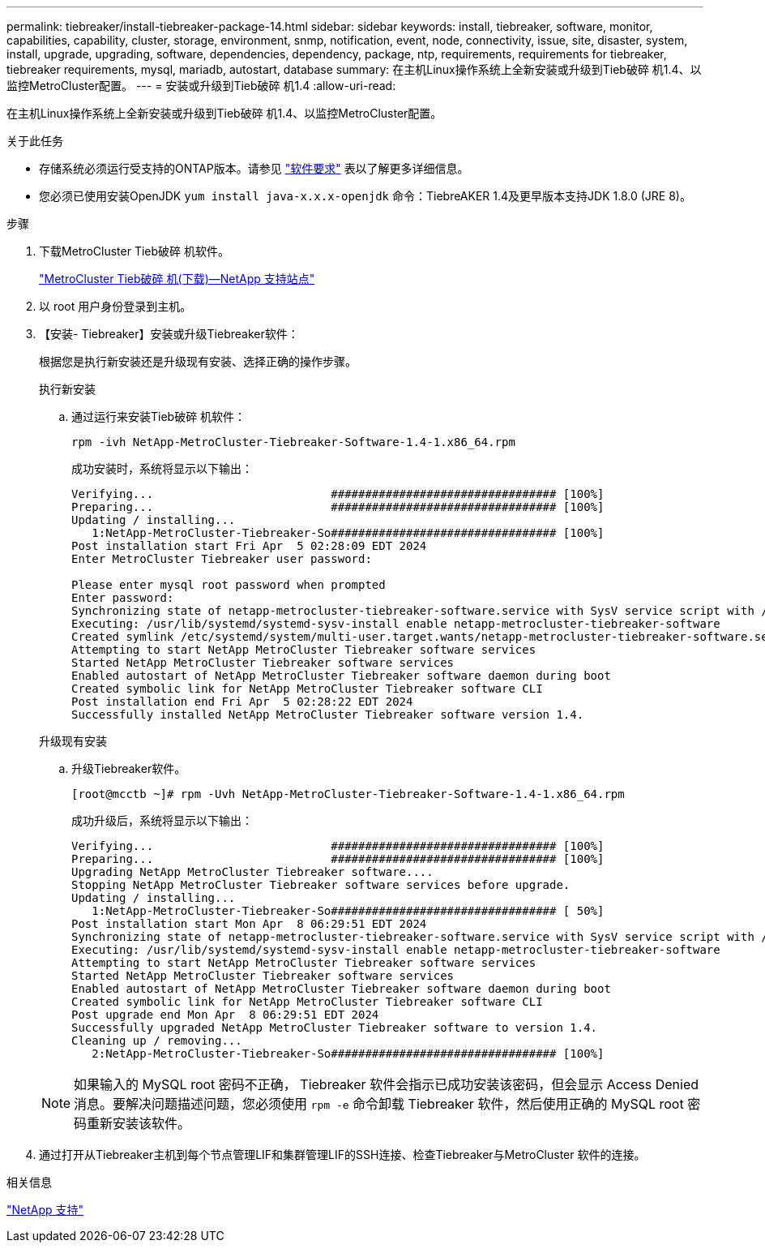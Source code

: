 ---
permalink: tiebreaker/install-tiebreaker-package-14.html 
sidebar: sidebar 
keywords: install, tiebreaker, software, monitor, capabilities, capability, cluster, storage, environment, snmp, notification, event, node, connectivity, issue, site, disaster, system, install, upgrade, upgrading, software, dependencies, dependency, package, ntp, requirements, requirements for tiebreaker, tiebreaker requirements, mysql, mariadb, autostart, database 
summary: 在主机Linux操作系统上全新安装或升级到Tieb破碎 机1.4、以监控MetroCluster配置。 
---
= 安装或升级到Tieb破碎 机1.4
:allow-uri-read: 


[role="lead"]
在主机Linux操作系统上全新安装或升级到Tieb破碎 机1.4、以监控MetroCluster配置。

.关于此任务
* 存储系统必须运行受支持的ONTAP版本。请参见 link:install_prepare.html#software-requirements["软件要求"] 表以了解更多详细信息。
* 您必须已使用安装OpenJDK `yum install java-x.x.x-openjdk` 命令：TiebreAKER 1.4及更早版本支持JDK 1.8.0 (JRE 8)。


.步骤
. 下载MetroCluster Tieb破碎 机软件。
+
https://mysupport.netapp.com/site/products/all/details/metrocluster-tiebreaker/downloads-tab["MetroCluster Tieb破碎 机(下载)—NetApp 支持站点"^]

. 以 root 用户身份登录到主机。
. 【安装- Tiebreaker】安装或升级Tiebreaker软件：
+
根据您是执行新安装还是升级现有安装、选择正确的操作步骤。

+
[role="tabbed-block"]
====
.执行新安装
--
.. 通过运行来安装Tieb破碎 机软件：
+
`rpm -ivh NetApp-MetroCluster-Tiebreaker-Software-1.4-1.x86_64.rpm`

+
成功安装时，系统将显示以下输出：

+
[listing]
----

Verifying...                          ################################# [100%]
Preparing...                          ################################# [100%]
Updating / installing...
   1:NetApp-MetroCluster-Tiebreaker-So################################# [100%]
Post installation start Fri Apr  5 02:28:09 EDT 2024
Enter MetroCluster Tiebreaker user password:

Please enter mysql root password when prompted
Enter password:
Synchronizing state of netapp-metrocluster-tiebreaker-software.service with SysV service script with /usr/lib/systemd/systemd-sysv-install.
Executing: /usr/lib/systemd/systemd-sysv-install enable netapp-metrocluster-tiebreaker-software
Created symlink /etc/systemd/system/multi-user.target.wants/netapp-metrocluster-tiebreaker-software.service → /etc/systemd/system/netapp-metrocluster-tiebreaker-software.service.
Attempting to start NetApp MetroCluster Tiebreaker software services
Started NetApp MetroCluster Tiebreaker software services
Enabled autostart of NetApp MetroCluster Tiebreaker software daemon during boot
Created symbolic link for NetApp MetroCluster Tiebreaker software CLI
Post installation end Fri Apr  5 02:28:22 EDT 2024
Successfully installed NetApp MetroCluster Tiebreaker software version 1.4.
----


--
.升级现有安装
--
.. 升级Tiebreaker软件。
+
[listing]
----
[root@mcctb ~]# rpm -Uvh NetApp-MetroCluster-Tiebreaker-Software-1.4-1.x86_64.rpm
----
+
成功升级后，系统将显示以下输出：

+
[listing]
----

Verifying...                          ################################# [100%]
Preparing...                          ################################# [100%]
Upgrading NetApp MetroCluster Tiebreaker software....
Stopping NetApp MetroCluster Tiebreaker software services before upgrade.
Updating / installing...
   1:NetApp-MetroCluster-Tiebreaker-So################################# [ 50%]
Post installation start Mon Apr  8 06:29:51 EDT 2024
Synchronizing state of netapp-metrocluster-tiebreaker-software.service with SysV service script with /usr/lib/systemd/systemd-sysv-install.
Executing: /usr/lib/systemd/systemd-sysv-install enable netapp-metrocluster-tiebreaker-software
Attempting to start NetApp MetroCluster Tiebreaker software services
Started NetApp MetroCluster Tiebreaker software services
Enabled autostart of NetApp MetroCluster Tiebreaker software daemon during boot
Created symbolic link for NetApp MetroCluster Tiebreaker software CLI
Post upgrade end Mon Apr  8 06:29:51 EDT 2024
Successfully upgraded NetApp MetroCluster Tiebreaker software to version 1.4.
Cleaning up / removing...
   2:NetApp-MetroCluster-Tiebreaker-So################################# [100%]

----


--
====
+

NOTE: 如果输入的 MySQL root 密码不正确， Tiebreaker 软件会指示已成功安装该密码，但会显示 Access Denied 消息。要解决问题描述问题，您必须使用 `rpm -e` 命令卸载 Tiebreaker 软件，然后使用正确的 MySQL root 密码重新安装该软件。

. 通过打开从Tiebreaker主机到每个节点管理LIF和集群管理LIF的SSH连接、检查Tiebreaker与MetroCluster 软件的连接。


.相关信息
https://mysupport.netapp.com/site/["NetApp 支持"^]

